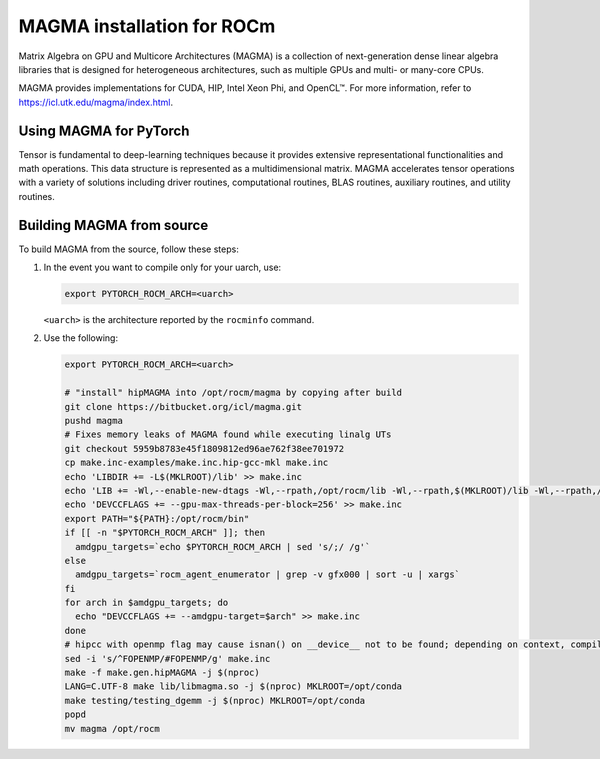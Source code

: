 *******************************************************************************************
MAGMA installation for ROCm
*******************************************************************************************

Matrix Algebra on GPU and Multicore Architectures (MAGMA) is a
collection of next-generation dense linear algebra libraries that is designed
for heterogeneous architectures, such as multiple GPUs and multi- or many-core
CPUs.

MAGMA provides implementations for CUDA, HIP, Intel Xeon Phi, and OpenCL™. For
more information, refer to
`https://icl.utk.edu/magma/index.html <https://icl.utk.edu/magma/index.html>`_.

Using MAGMA for PyTorch
======================================

Tensor is fundamental to deep-learning techniques because it provides extensive
representational functionalities and math operations. This data structure is
represented as a multidimensional matrix. MAGMA accelerates tensor operations
with a variety of solutions including driver routines, computational routines,
BLAS routines, auxiliary routines, and utility routines.

Building MAGMA from source
========================================

To build MAGMA from the source, follow these steps:

1. In the event you want to compile only for your uarch, use:

   .. code-block:: shell

       export PYTORCH_ROCM_ARCH=<uarch>

   ``<uarch>`` is the architecture reported by the ``rocminfo`` command.

2. Use the following:

   .. code-block:: shell

       export PYTORCH_ROCM_ARCH=<uarch>

       # "install" hipMAGMA into /opt/rocm/magma by copying after build
       git clone https://bitbucket.org/icl/magma.git
       pushd magma
       # Fixes memory leaks of MAGMA found while executing linalg UTs
       git checkout 5959b8783e45f1809812ed96ae762f38ee701972
       cp make.inc-examples/make.inc.hip-gcc-mkl make.inc
       echo 'LIBDIR += -L$(MKLROOT)/lib' >> make.inc
       echo 'LIB += -Wl,--enable-new-dtags -Wl,--rpath,/opt/rocm/lib -Wl,--rpath,$(MKLROOT)/lib -Wl,--rpath,/opt/rocm/magma/lib' >> make.inc
       echo 'DEVCCFLAGS += --gpu-max-threads-per-block=256' >> make.inc
       export PATH="${PATH}:/opt/rocm/bin"
       if [[ -n "$PYTORCH_ROCM_ARCH" ]]; then
         amdgpu_targets=`echo $PYTORCH_ROCM_ARCH | sed 's/;/ /g'`
       else
         amdgpu_targets=`rocm_agent_enumerator | grep -v gfx000 | sort -u | xargs`
       fi
       for arch in $amdgpu_targets; do
         echo "DEVCCFLAGS += --amdgpu-target=$arch" >> make.inc
       done
       # hipcc with openmp flag may cause isnan() on __device__ not to be found; depending on context, compiler may attempt to match with host definition
       sed -i 's/^FOPENMP/#FOPENMP/g' make.inc
       make -f make.gen.hipMAGMA -j $(nproc)
       LANG=C.UTF-8 make lib/libmagma.so -j $(nproc) MKLROOT=/opt/conda
       make testing/testing_dgemm -j $(nproc) MKLROOT=/opt/conda
       popd
       mv magma /opt/rocm

